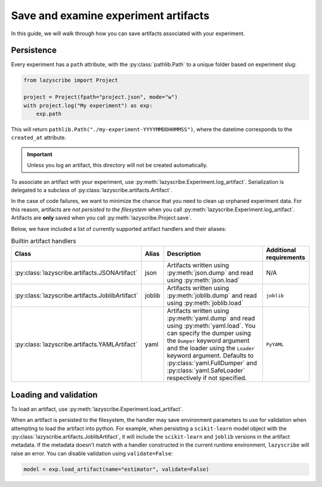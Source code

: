 Save and examine experiment artifacts
=====================================

In this guide, we will walk through how you can save artifacts associated
with your experiment.

Persistence
-----------

Every experiment has a ``path`` attribute, with the :py:class:`pathlib.Path`
to a unique folder based on experiment slug:

.. code-block:: python

    from lazyscribe import Project

    project = Project(fpath="project.json", mode="w")
    with project.log("My experiment") as exp:
        exp.path

This will return ``pathlib.Path("./my-experiment-YYYYMMDDHHMMSS")``, where the datetime
corresponds to the ``created_at`` attribute.

.. important::

  Unless you log an artifact, this directory will not be created automatically.

To associate an artifact with your experiment, use :py:meth:`lazyscribe.Experiment.log_artifact`.
Serialization is delegated to a subclass of :py:class:`lazyscribe.artifacts.Artifact`.

.. code-block:: python
    :caption: Persisting a ``scikit-learn`` estimator with ``joblib``.
    :emphasize-lines: 8-9

    from lazyscribe import Project
    from sklearn.svm import SVC

    project = Project(fpath="project.json", mode="w")
    with project.log("My experiment") as exp:
        X, y = ...
        model = SVC()
        model.fit(X, y)
        exp.log_artifact(name="estimator", value=model, handler="joblib")

In the case of code failures, we want to minimize the chance that you need to clean up orphaned
experiment data. For this reason, artifacts are *not persisted to the filesystem* when you call
:py:meth:`lazyscribe.Experiment.log_artifact`. Artifacts are **only** saved when you
call :py:meth:`lazyscribe.Project.save`.

Below, we have included a list of currently supported artifact handlers and their aliases:

.. list-table:: Builtin artifact handlers
    :header-rows: 1

    * - Class
      - Alias
      - Description
      - Additional requirements
    * - :py:class:`lazyscribe.artifacts.JSONArtifact`
      - json
      - Artifacts written using :py:meth:`json.dump` and read using :py:meth:`json.load`
      - N/A
    * - :py:class:`lazyscribe.artifacts.JoblibArtifact`
      - joblib
      - Artifacts written using :py:meth:`joblib.dump` and read using :py:meth:`joblib.load`
      - ``joblib``
    * - :py:class:`lazyscribe.artifacts.YAMLArtifact`
      - yaml
      - Artifacts written using :py:meth:`yaml.dump` and read using :py:meth:`yaml.load`. You can specify the dumper using the ``Dumper`` keyword argument and the loader using the ``Loader`` keyword argument. Defaults to :py:class:`yaml.FullDumper` and :py:class:`yaml.SafeLoader` respectively if not specified.
      - ``PyYAML``


Loading and validation
----------------------

To load an artifact, use :py:meth:`lazyscribe.Experiment.load_artifact`.

.. code-block:: python
    :emphasize-lines: 5

    from lazyscribe import Project

    project = Project("project.json", mode="r")
    exp = project["my-experiment"]
    model = exp.load_artifact(name="estimator")

When an artifact is persisted to the filesystem, the handler may save environment
parameters to use for validation when attempting to load the artifact into python.
For example, when persisting a ``scikit-learn`` model object with the :py:class:`lazyscribe.artifacts.JoblibArtifact`,
it will include the ``scikit-learn`` and ``joblib`` versions in the artifact metadata.
If the metadata doesn't match with a handler constructed in the current runtime environment, ``lazyscribe`` will raise
an error. You can disable validation using ``validate=False``:

.. code-block:: python

    model = exp.load_artifact(name="estimator", validate=False)
